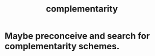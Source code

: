 :PROPERTIES:
:ID:       3443228c-ca26-44cb-ba73-f33ee2de1078
:END:
#+title: complementarity
* Maybe preconceive and search for complementarity schemes.
